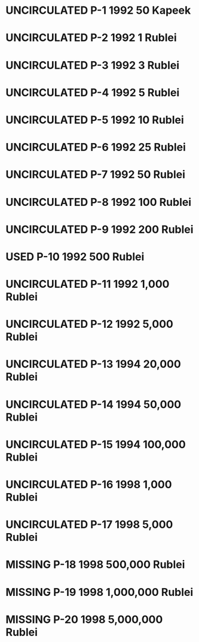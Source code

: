 #+TODO: MISSING USED UNCIRCULATED

* UNCIRCULATED P-1  1992 50 Kapeek
* UNCIRCULATED P-2  1992 1 Rublei
* UNCIRCULATED P-3  1992 3 Rublei
* UNCIRCULATED P-4  1992 5 Rublei
* UNCIRCULATED P-5  1992 10 Rublei
* UNCIRCULATED P-6  1992 25 Rublei
* UNCIRCULATED P-7  1992 50 Rublei
* UNCIRCULATED P-8  1992 100 Rublei
* UNCIRCULATED P-9  1992 200 Rublei
* USED P-10 1992 500 Rublei
* UNCIRCULATED P-11 1992 1,000 Rublei
* UNCIRCULATED P-12 1992 5,000 Rublei
* UNCIRCULATED P-13 1994 20,000 Rublei
* UNCIRCULATED P-14 1994 50,000 Rublei
* UNCIRCULATED P-15 1994 100,000 Rublei
* UNCIRCULATED P-16 1998 1,000 Rublei
* UNCIRCULATED P-17 1998 5,000 Rublei
* MISSING P-18 1998 500,000 Rublei
* MISSING P-19 1998 1,000,000 Rublei
* MISSING P-20 1998 5,000,000 Rublei
